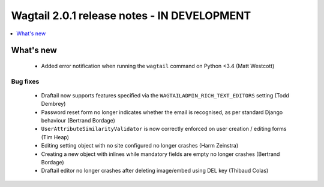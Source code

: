 ============================================
Wagtail 2.0.1 release notes - IN DEVELOPMENT
============================================

.. contents::
    :local:
    :depth: 1


What's new
==========

 * Added error notification when running the ``wagtail`` command on Python <3.4 (Matt Westcott)

Bug fixes
~~~~~~~~~

 * Draftail now supports features specified via the ``WAGTAILADMIN_RICH_TEXT_EDITORS`` setting (Todd Dembrey)
 * Password reset form no longer indicates whether the email is recognised, as per standard Django behaviour (Bertrand Bordage)
 * ``UserAttributeSimilarityValidator`` is now correctly enforced on user creation / editing forms (Tim Heap)
 * Editing setting object with no site configured no longer crashes (Harm Zeinstra)
 * Creating a new object with inlines while mandatory fields are empty no longer crashes (Bertrand Bordage)
 * Draftail editor no longer crashes after deleting image/embed using DEL key (Thibaud Colas)
